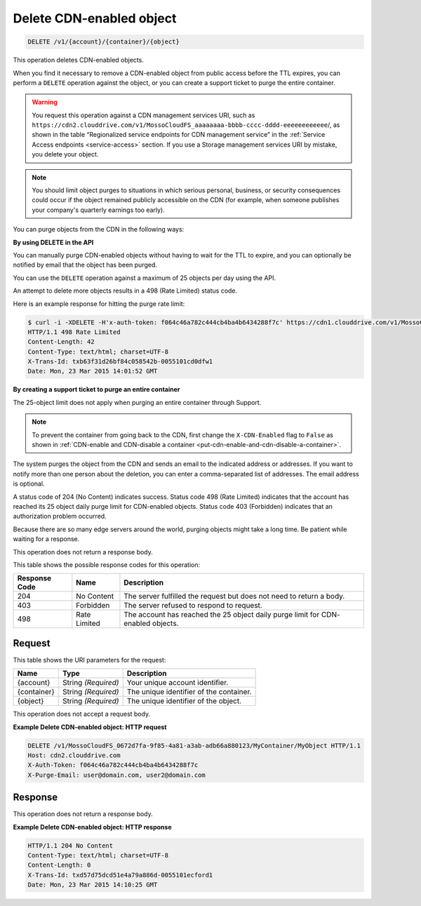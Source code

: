 
.. _delete-cdn-enabled-object:

Delete CDN-enabled object
^^^^^^^^^^^^^^^^^^^^^^^^^^^^^^^^^^^^^^^^^^^^^^^^^^^^^^^^^^^^^^^^^^^^^^^^^^^^^^^^

.. code::

    DELETE /v1/{account}/{container}/{object}

This operation deletes CDN-enabled objects.

When you find it necessary to remove a CDN-enabled object from public access before the TTL expires, you can perform a ``DELETE`` operation against the object, or you can create a support ticket to purge the entire container.

.. warning::
   You request this operation against a CDN management services URI, such as ``https://cdn2.clouddrive.com/v1/MossoCloudFS_aaaaaaaa-bbbb-cccc-dddd-eeeeeeeeeeee``/, as shown in the table “Regionalized service endpoints for CDN management service” in the :ref:`Service Access endpoints <service-access>` section. If you use a Storage management services URI by mistake, you delete your object.
   
   

.. note::
   You should limit object purges to situations in which serious personal, business, or security consequences could occur if the object remained publicly accessible on the CDN (for example, when someone publishes your company's quarterly earnings too early).
   
   

You can purge objects from the CDN in the following ways: 

**By using DELETE in the API**

You can manually purge CDN-enabled objects without having to wait for the TTL to expire, and you can optionally be notified by email that the object has been purged.

You can use the ``DELETE`` operation against a maximum of 25 objects per day using the API.

An attempt to delete more objects results in a 498 (Rate Limited) status code.

Here is an example response for hitting the purge rate limit:

.. code::

   $ curl -i -XDELETE -H'x-auth-token: f064c46a782c444cb4ba4b6434288f7c' https://cdn1.clouddrive.com/v1/MossoCloudFS_0672d7fa-9f85-4a81-a3ab-adb66a880123/MyContainter/MyObject 
   HTTP/1.1 498 Rate Limited 
   Content-Length: 42 
   Content-Type: text/html; charset=UTF-8 
   X-Trans-Id: txb63f31d26bf84c058542b-0055101cd0dfw1 
   Date: Mon, 23 Mar 2015 14:01:52 GMT

**By creating a support ticket to purge an entire container**

The 25-object limit does not apply when purging an entire container through Support.




.. note::
   To prevent the container from going back to the CDN, first change the ``X-CDN-Enabled`` flag to ``False`` as shown in :ref:`CDN-enable and CDN-disable a container <put-cdn-enable-and-cdn-disable-a-container>`.   
   

The system purges the object from the CDN and sends an email to the indicated address or addresses. If you want to notify more than one person about the deletion, you can enter a comma-separated list of addresses. The email address is optional.

A status code of 204 (No Content) indicates success. Status code 498 (Rate Limited) indicates that the account has reached its 25 object daily purge limit for CDN-enabled objects. Status code 403 (Forbidden) indicates that an authorization problem occurred.

Because there are so many edge servers around the world, purging objects might take a long time. Be patient while waiting for a response.

This operation does not return a response body.



This table shows the possible response codes for this operation:


+--------------------------+-------------------------+-------------------------+
|Response Code             |Name                     |Description              |
+==========================+=========================+=========================+
|204                       |No Content               |The server fulfilled the |
|                          |                         |request but does not     |
|                          |                         |need to return a body.   |
+--------------------------+-------------------------+-------------------------+
|403                       |Forbidden                |The server refused to    |
|                          |                         |respond to request.      |
+--------------------------+-------------------------+-------------------------+
|498                       |Rate Limited             |The account has reached  |
|                          |                         |the 25 object daily      |
|                          |                         |purge limit for CDN-     |
|                          |                         |enabled objects.         |
+--------------------------+-------------------------+-------------------------+


Request
""""""""""""""""




This table shows the URI parameters for the request:

+--------------------------+-------------------------+-------------------------+
|Name                      |Type                     |Description              |
+==========================+=========================+=========================+
|{account}                 |String *(Required)*      |Your unique account      |
|                          |                         |identifier.              |
+--------------------------+-------------------------+-------------------------+
|{container}               |String *(Required)*      |The unique identifier of |
|                          |                         |the container.           |
+--------------------------+-------------------------+-------------------------+
|{object}                  |String *(Required)*      |The unique identifier of |
|                          |                         |the object.              |
+--------------------------+-------------------------+-------------------------+





This operation does not accept a request body.




**Example Delete CDN-enabled object: HTTP request**


.. code::

   DELETE /v1/MossoCloudFS_0672d7fa-9f85-4a81-a3ab-adb66a880123/MyContainer/MyObject HTTP/1.1
   Host: cdn2.clouddrive.com
   X-Auth-Token: f064c46a782c444cb4ba4b6434288f7c
   X-Purge-Email: user@domain.com, user2@domain.com





Response
""""""""""""""""




This operation does not return a response body.






**Example Delete CDN-enabled object: HTTP response**


.. code::

   HTTP/1.1 204 No Content
   Content-Type: text/html; charset=UTF-8
   Content-Length: 0
   X-Trans-Id: txd57d75dcd51e4a79a886d-0055101ecford1
   Date: Mon, 23 Mar 2015 14:10:25 GMT




